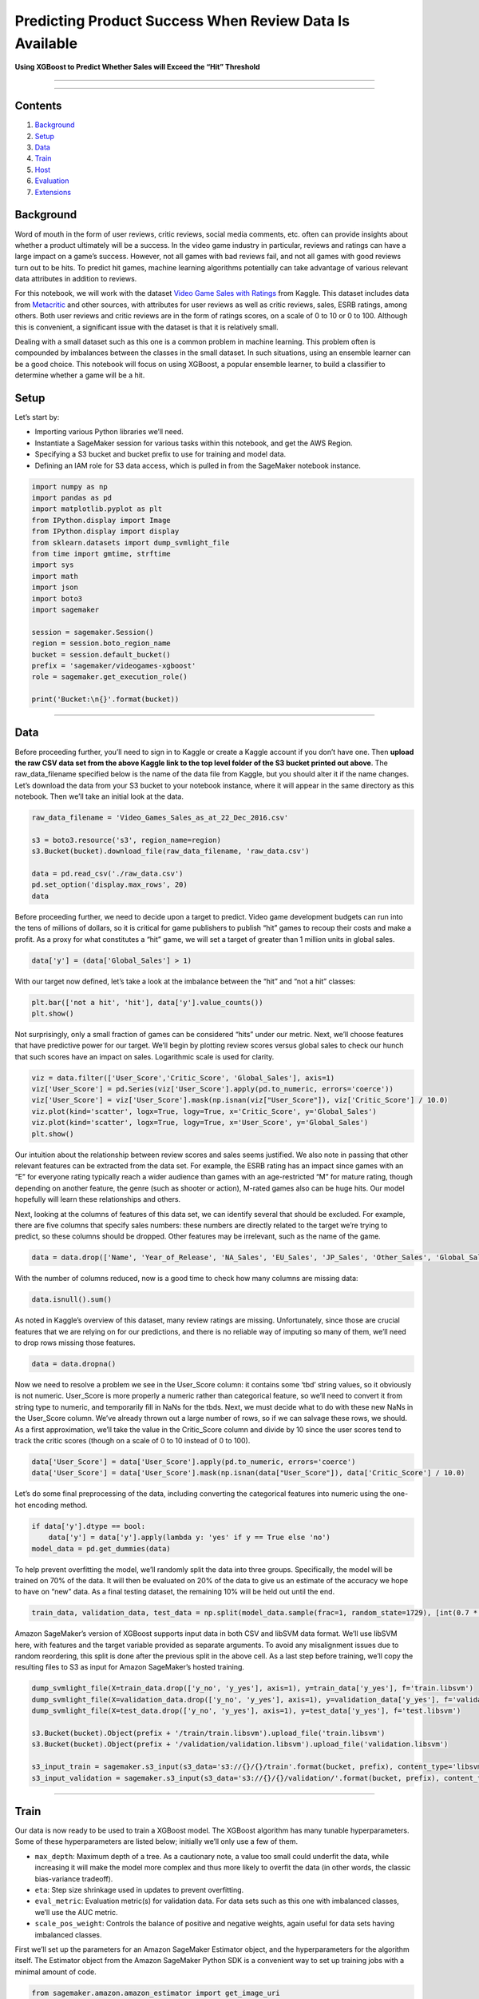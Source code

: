 Predicting Product Success When Review Data Is Available
========================================================

**Using XGBoost to Predict Whether Sales will Exceed the “Hit”
Threshold**

--------------

--------------

Contents
--------

1. `Background <#Background>`__
2. `Setup <#Setup>`__
3. `Data <#Data>`__
4. `Train <#Train>`__
5. `Host <#Host>`__
6. `Evaluation <#Evaluation>`__
7. `Extensions <#Extensions>`__

Background
----------

Word of mouth in the form of user reviews, critic reviews, social media
comments, etc. often can provide insights about whether a product
ultimately will be a success. In the video game industry in particular,
reviews and ratings can have a large impact on a game’s success.
However, not all games with bad reviews fail, and not all games with
good reviews turn out to be hits. To predict hit games, machine learning
algorithms potentially can take advantage of various relevant data
attributes in addition to reviews.

For this notebook, we will work with the dataset `Video Game Sales with
Ratings <https://www.kaggle.com/rush4ratio/video-game-sales-with-ratings>`__
from Kaggle. This dataset includes data from
`Metacritic <http://www.metacritic.com/browse/games/release-date/available>`__
and other sources, with attributes for user reviews as well as critic
reviews, sales, ESRB ratings, among others. Both user reviews and critic
reviews are in the form of ratings scores, on a scale of 0 to 10 or 0 to
100. Although this is convenient, a significant issue with the dataset
is that it is relatively small.

Dealing with a small dataset such as this one is a common problem in
machine learning. This problem often is compounded by imbalances between
the classes in the small dataset. In such situations, using an ensemble
learner can be a good choice. This notebook will focus on using XGBoost,
a popular ensemble learner, to build a classifier to determine whether a
game will be a hit.

Setup
-----

Let’s start by:

-  Importing various Python libraries we’ll need.
-  Instantiate a SageMaker session for various tasks within this
   notebook, and get the AWS Region.
-  Specifying a S3 bucket and bucket prefix to use for training and
   model data.
-  Defining an IAM role for S3 data access, which is pulled in from the
   SageMaker notebook instance.

.. code:: ipython3

    import numpy as np                                
    import pandas as pd                               
    import matplotlib.pyplot as plt   
    from IPython.display import Image                 
    from IPython.display import display               
    from sklearn.datasets import dump_svmlight_file   
    from time import gmtime, strftime                 
    import sys                                        
    import math                                       
    import json
    import boto3
    import sagemaker
    
    session = sagemaker.Session()
    region = session.boto_region_name
    bucket = session.default_bucket()
    prefix = 'sagemaker/videogames-xgboost'
    role = sagemaker.get_execution_role()
    
    print('Bucket:\n{}'.format(bucket))

--------------

Data
----

Before proceeding further, you’ll need to sign in to Kaggle or create a
Kaggle account if you don’t have one. Then **upload the raw CSV data set
from the above Kaggle link to the top level folder of the S3 bucket
printed out above**. The raw_data_filename specified below is the name
of the data file from Kaggle, but you should alter it if the name
changes. Let’s download the data from your S3 bucket to your notebook
instance, where it will appear in the same directory as this notebook.
Then we’ll take an initial look at the data.

.. code:: ipython3

    raw_data_filename = 'Video_Games_Sales_as_at_22_Dec_2016.csv'
    
    s3 = boto3.resource('s3', region_name=region)
    s3.Bucket(bucket).download_file(raw_data_filename, 'raw_data.csv')
    
    data = pd.read_csv('./raw_data.csv')
    pd.set_option('display.max_rows', 20) 
    data

Before proceeding further, we need to decide upon a target to predict.
Video game development budgets can run into the tens of millions of
dollars, so it is critical for game publishers to publish “hit” games to
recoup their costs and make a profit. As a proxy for what constitutes a
“hit” game, we will set a target of greater than 1 million units in
global sales.

.. code:: ipython3

    data['y'] = (data['Global_Sales'] > 1)

With our target now defined, let’s take a look at the imbalance between
the “hit” and “not a hit” classes:

.. code:: ipython3

    plt.bar(['not a hit', 'hit'], data['y'].value_counts())
    plt.show()

Not surprisingly, only a small fraction of games can be considered
“hits” under our metric. Next, we’ll choose features that have
predictive power for our target. We’ll begin by plotting review scores
versus global sales to check our hunch that such scores have an impact
on sales. Logarithmic scale is used for clarity.

.. code:: ipython3

    viz = data.filter(['User_Score','Critic_Score', 'Global_Sales'], axis=1)
    viz['User_Score'] = pd.Series(viz['User_Score'].apply(pd.to_numeric, errors='coerce'))
    viz['User_Score'] = viz['User_Score'].mask(np.isnan(viz["User_Score"]), viz['Critic_Score'] / 10.0)
    viz.plot(kind='scatter', logx=True, logy=True, x='Critic_Score', y='Global_Sales')
    viz.plot(kind='scatter', logx=True, logy=True, x='User_Score', y='Global_Sales')
    plt.show()

Our intuition about the relationship between review scores and sales
seems justified. We also note in passing that other relevant features
can be extracted from the data set. For example, the ESRB rating has an
impact since games with an “E” for everyone rating typically reach a
wider audience than games with an age-restricted “M” for mature rating,
though depending on another feature, the genre (such as shooter or
action), M-rated games also can be huge hits. Our model hopefully will
learn these relationships and others.

Next, looking at the columns of features of this data set, we can
identify several that should be excluded. For example, there are five
columns that specify sales numbers: these numbers are directly related
to the target we’re trying to predict, so these columns should be
dropped. Other features may be irrelevant, such as the name of the game.

.. code:: ipython3

    data = data.drop(['Name', 'Year_of_Release', 'NA_Sales', 'EU_Sales', 'JP_Sales', 'Other_Sales', 'Global_Sales', 'Critic_Count', 'User_Count', 'Developer'], axis=1)

With the number of columns reduced, now is a good time to check how many
columns are missing data:

.. code:: ipython3

    data.isnull().sum()

As noted in Kaggle’s overview of this dataset, many review ratings are
missing. Unfortunately, since those are crucial features that we are
relying on for our predictions, and there is no reliable way of imputing
so many of them, we’ll need to drop rows missing those features.

.. code:: ipython3

    data = data.dropna()

Now we need to resolve a problem we see in the User_Score column: it
contains some ‘tbd’ string values, so it obviously is not numeric.
User_Score is more properly a numeric rather than categorical feature,
so we’ll need to convert it from string type to numeric, and temporarily
fill in NaNs for the tbds. Next, we must decide what to do with these
new NaNs in the User_Score column. We’ve already thrown out a large
number of rows, so if we can salvage these rows, we should. As a first
approximation, we’ll take the value in the Critic_Score column and
divide by 10 since the user scores tend to track the critic scores
(though on a scale of 0 to 10 instead of 0 to 100).

.. code:: ipython3

    data['User_Score'] = data['User_Score'].apply(pd.to_numeric, errors='coerce')
    data['User_Score'] = data['User_Score'].mask(np.isnan(data["User_Score"]), data['Critic_Score'] / 10.0)

Let’s do some final preprocessing of the data, including converting the
categorical features into numeric using the one-hot encoding method.

.. code:: ipython3

    if data['y'].dtype == bool:
        data['y'] = data['y'].apply(lambda y: 'yes' if y == True else 'no')
    model_data = pd.get_dummies(data)

To help prevent overfitting the model, we’ll randomly split the data
into three groups. Specifically, the model will be trained on 70% of the
data. It will then be evaluated on 20% of the data to give us an
estimate of the accuracy we hope to have on “new” data. As a final
testing dataset, the remaining 10% will be held out until the end.

.. code:: ipython3

    train_data, validation_data, test_data = np.split(model_data.sample(frac=1, random_state=1729), [int(0.7 * len(model_data)), int(0.9 * len(model_data))])   

Amazon SageMaker’s version of XGBoost supports input data in both CSV
and libSVM data format. We’ll use libSVM here, with features and the
target variable provided as separate arguments. To avoid any
misalignment issues due to random reordering, this split is done after
the previous split in the above cell. As a last step before training,
we’ll copy the resulting files to S3 as input for Amazon SageMaker’s
hosted training.

.. code:: ipython3

    dump_svmlight_file(X=train_data.drop(['y_no', 'y_yes'], axis=1), y=train_data['y_yes'], f='train.libsvm')
    dump_svmlight_file(X=validation_data.drop(['y_no', 'y_yes'], axis=1), y=validation_data['y_yes'], f='validation.libsvm')
    dump_svmlight_file(X=test_data.drop(['y_no', 'y_yes'], axis=1), y=test_data['y_yes'], f='test.libsvm')
    
    s3.Bucket(bucket).Object(prefix + '/train/train.libsvm').upload_file('train.libsvm')
    s3.Bucket(bucket).Object(prefix + '/validation/validation.libsvm').upload_file('validation.libsvm')
    
    s3_input_train = sagemaker.s3_input(s3_data='s3://{}/{}/train'.format(bucket, prefix), content_type='libsvm')
    s3_input_validation = sagemaker.s3_input(s3_data='s3://{}/{}/validation/'.format(bucket, prefix), content_type='libsvm')

--------------

Train
-----

Our data is now ready to be used to train a XGBoost model. The XGBoost
algorithm has many tunable hyperparameters. Some of these
hyperparameters are listed below; initially we’ll only use a few of
them.

-  ``max_depth``: Maximum depth of a tree. As a cautionary note, a value
   too small could underfit the data, while increasing it will make the
   model more complex and thus more likely to overfit the data (in other
   words, the classic bias-variance tradeoff).
-  ``eta``: Step size shrinkage used in updates to prevent overfitting.
-  ``eval_metric``: Evaluation metric(s) for validation data. For data
   sets such as this one with imbalanced classes, we’ll use the AUC
   metric.
-  ``scale_pos_weight``: Controls the balance of positive and negative
   weights, again useful for data sets having imbalanced classes.

First we’ll set up the parameters for an Amazon SageMaker Estimator
object, and the hyperparameters for the algorithm itself. The Estimator
object from the Amazon SageMaker Python SDK is a convenient way to set
up training jobs with a minimal amount of code.

.. code:: ipython3

    from sagemaker.amazon.amazon_estimator import get_image_uri
    
    container = get_image_uri(region, 'xgboost')
    
    xgb = sagemaker.estimator.Estimator(container,
                                        role, 
                                        base_job_name='DEMO-videogames-xgboost',
                                        train_instance_count=1, 
                                        train_instance_type='ml.c5.xlarge',
                                        output_path='s3://{}/{}/output'.format(bucket, prefix),
                                        sagemaker_session=session)
    
    xgb.set_hyperparameters(max_depth=3,
                            eta=0.1,
                            subsample=0.5,
                            eval_metric='auc',
                            objective='binary:logistic',
                            scale_pos_weight=2.0,
                            num_round=100)


Next, we’ll run the hosted training job itself. The hardware used for
the training job is separate from your notebook instance and is managed
by Amazon SageMaker, which performs the heavy lifting such as setting up
a training cluster and tearing it down when the job is done. A single
line of code starts the training job.

.. code:: ipython3

    xgb.fit({'train': s3_input_train, 'validation': s3_input_validation})

--------------

Host
----

Now that we’ve trained the XGBoost algorithm on our data, we can deploy
the trained model to an Amazon SageMaker hosted endpoint with one simple
line of code.

.. code:: ipython3

    xgb_predictor = xgb.deploy(initial_instance_count=1,
                               instance_type='ml.m5.xlarge')

--------------

Evaluation
----------

Now that we have our hosted endpoint, we can generate predictions from
it. More specifically, let’s generate predictions from our test data set
to understand how well our model generalizes to data it has not seen
yet.

There are many ways to compare the performance of a machine learning
model. We’ll start simply by comparing actual to predicted values of
whether the game was a “hit” (``1``) or not (``0``). Then we’ll produce
a confusion matrix, which shows how many test data points were predicted
by the model in each category versus how many test data points actually
belonged in each category.

.. code:: ipython3

    xgb_predictor.content_type = 'text/x-libsvm'
    xgb_predictor.deserializer = None
    
    def do_predict(data):
        payload = '\n'.join(data)
        response = xgb_predictor.predict(payload).decode('utf-8')
        result = response.split(',')
        preds = [float((num)) for num in result]
        preds = [round(num) for num in preds]
        return preds
    
    def batch_predict(data, batch_size):
        items = len(data)
        arrs = []
        
        for offset in range(0, items, batch_size):
            if offset+batch_size < items:
                results = do_predict(data[offset:(offset+batch_size)])
                arrs.extend(results)
            else:
                arrs.extend(do_predict(data[offset:items]))
            sys.stdout.write('.')
        return(arrs)

.. code:: ipython3

    %%time
    import json
    
    with open('test.libsvm', 'r') as f:
        payload = f.read().strip()
    
    labels = [int(line.split(' ')[0]) for line in payload.split('\n')]
    test_data = [line for line in payload.split('\n')]
    preds = batch_predict(test_data, 100)
    
    print ('\nerror rate=%f' % ( sum(1 for i in range(len(preds)) if preds[i]!=labels[i]) /float(len(preds))))

.. code:: ipython3

    pd.crosstab(index=np.array(labels), columns=np.array(preds))

Of the 132 games in the test set that actually are “hits” by our metric,
the model correctly identified over 70, while the overall error rate is
13%. The amount of false negatives versus true positives can be shifted
substantially in favor of true positives by increasing the
hyperparameter scale_pos_weight. Of course, this increase comes at the
expense of reduced accuracy/increased error rate and more false
positives. How to make this trade-off ultimately is a business decision
based on the relative costs of false positives, false negatives, etc.

Cleanup
-------

If you are finished with this notebook, please run the cell below. This
will remove the hosted endpoint you created and avoid any charges from a
stray instance being left on.

.. code:: ipython3

    session.delete_endpoint(xgb_predictor.endpoint)
